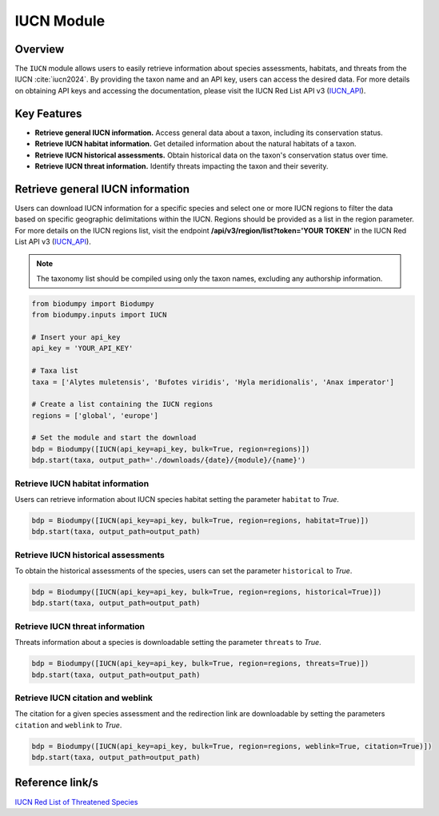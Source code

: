 IUCN Module
===========

.. _IUCN_module:


Overview
--------

The ``IUCN`` module allows users to easily retrieve information about species assessments, habitats, and threats from the IUCN :cite:`iucn2024`. By providing the taxon name and an API key, users can access the desired data. For more details on obtaining API keys and accessing the documentation, please visit the IUCN Red List API v3 (`IUCN_API`_).

.. _IUCN_API: https://apiv3.iucnredlist.org/api/v3/docs#regions

.. toggle:: Click to expand

    JSON


Key Features
------------

- **Retrieve general IUCN information.** Access general data about a taxon, including its conservation status.
- **Retrieve IUCN habitat information.** Get detailed information about the natural habitats of a taxon.
- **Retrieve IUCN historical assessments.** Obtain historical data on the taxon's conservation status over time.
- **Retrieve IUCN threat information.** Identify threats impacting the taxon and their severity.


Retrieve general IUCN information
---------------------------------

Users can download IUCN information for a specific species and select one or more IUCN regions to filter the data based on specific geographic delimitations within the IUCN. Regions should be provided as a list in the region parameter. For more details on the IUCN regions list, visit the endpoint **/api/v3/region/list?token='YOUR TOKEN'** in the IUCN Red List API v3 (`IUCN_API`_).

.. note::

    The taxonomy list should be compiled using only the taxon names, excluding any authorship information.


.. code-block:: python

    from biodumpy import Biodumpy
    from biodumpy.inputs import IUCN

    # Insert your api_key
    api_key = 'YOUR_API_KEY'

    # Taxa list
    taxa = ['Alytes muletensis', 'Bufotes viridis', 'Hyla meridionalis', 'Anax imperator']

    # Create a list containing the IUCN regions
    regions = ['global', 'europe']

    # Set the module and start the download
    bdp = Biodumpy([IUCN(api_key=api_key, bulk=True, region=regions)])
    bdp.start(taxa, output_path='./downloads/{date}/{module}/{name}')


Retrieve IUCN habitat information
~~~~~~~~~~~~~~~~~~~~~~~~~~~~~~~~~

Users can retrieve information about IUCN species habitat setting the parameter ``habitat`` to *True*.

.. code-block:: python

    bdp = Biodumpy([IUCN(api_key=api_key, bulk=True, region=regions, habitat=True)])
    bdp.start(taxa, output_path=output_path)


Retrieve IUCN historical assessments
~~~~~~~~~~~~~~~~~~~~~~~~~~~~~~~~~~~~

To obtain the historical assessments of the species, users can set the parameter ``historical`` to *True*.

.. code-block:: python

    bdp = Biodumpy([IUCN(api_key=api_key, bulk=True, region=regions, historical=True)])
    bdp.start(taxa, output_path=output_path)


Retrieve IUCN threat information
~~~~~~~~~~~~~~~~~~~~~~~~~~~~~~~~

Threats information about a species is downloadable setting the parameter ``threats`` to *True*.

.. code-block:: python

    bdp = Biodumpy([IUCN(api_key=api_key, bulk=True, region=regions, threats=True)])
    bdp.start(taxa, output_path=output_path)


Retrieve IUCN citation and weblink
~~~~~~~~~~~~~~~~~~~~~~~~~~~~~~~~~~

The citation for a given species assessment and the redirection link are downloadable by setting the parameters ``citation`` and ``weblink`` to *True*.

.. code-block:: python

    bdp = Biodumpy([IUCN(api_key=api_key, bulk=True, region=regions, weblink=True, citation=True)])
    bdp.start(taxa, output_path=output_path)


Reference link/s
----------------

`IUCN Red List of Threatened Species`_

.. _IUCN Red List of Threatened Species: https://www.iucnredlist.org/
